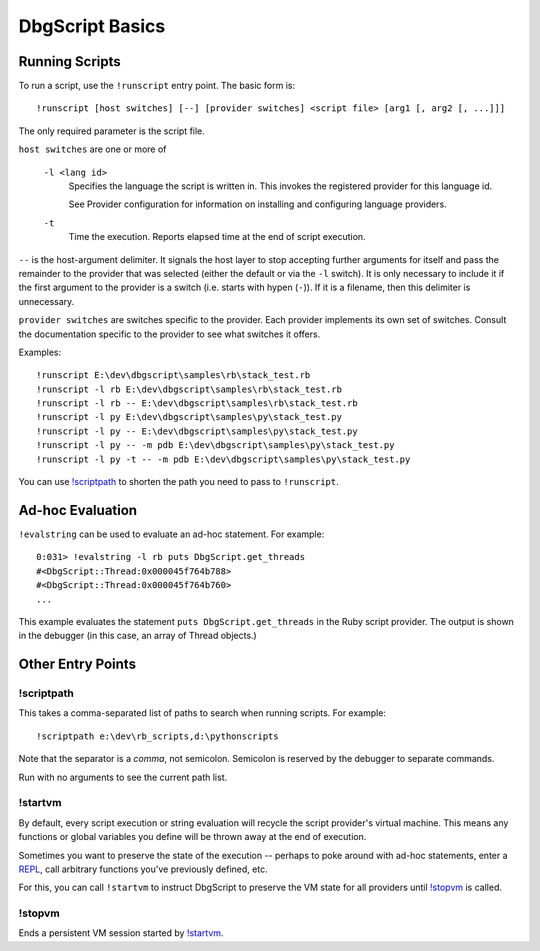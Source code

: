 DbgScript Basics
****************

Running Scripts
===============

To run a script, use the ``!runscript`` entry point. The basic form is::

    !runscript [host switches] [--] [provider switches] <script file> [arg1 [, arg2 [, ...]]]

The only required parameter is the script file.

``host switches`` are one or more of

  ``-l <lang id>``
    Specifies the language the script is written in. This invokes
    the registered provider for this language id.
                
    See Provider configuration for information on installing and
    configuring language providers.
    
  ``-t``
    Time the execution. Reports elapsed time at the end of script
    execution.
                
``--`` is the host-argument delimiter. It signals the host layer to stop
accepting further arguments for itself and pass the remainder to the provider
that was selected (either the default or via the ``-l`` switch). It is only
necessary to include it if the first argument to the provider is a switch
(i.e. starts with hypen (``-``)). If it is a filename, then this
delimiter is unnecessary.

``provider switches`` are switches specific to the provider. Each provider
implements its own set of switches. Consult the documentation specific to the
provider to see what switches it offers.

Examples::

    !runscript E:\dev\dbgscript\samples\rb\stack_test.rb
    !runscript -l rb E:\dev\dbgscript\samples\rb\stack_test.rb
    !runscript -l rb -- E:\dev\dbgscript\samples\rb\stack_test.rb
    !runscript -l py E:\dev\dbgscript\samples\py\stack_test.py
    !runscript -l py -- E:\dev\dbgscript\samples\py\stack_test.py
    !runscript -l py -- -m pdb E:\dev\dbgscript\samples\py\stack_test.py
    !runscript -l py -t -- -m pdb E:\dev\dbgscript\samples\py\stack_test.py

You can use `!scriptpath`_ to shorten the path you need to pass to ``!runscript``.
                
Ad-hoc Evaluation
=================

``!evalstring`` can be used to evaluate an ad-hoc statement. For example::

    0:031> !evalstring -l rb puts DbgScript.get_threads
    #<DbgScript::Thread:0x000045f764b788>
    #<DbgScript::Thread:0x000045f764b760>
    ...

This example evaluates the statement ``puts DbgScript.get_threads`` in the Ruby
script provider. The output is shown in the debugger (in this case, an array
of Thread objects.)

Other Entry Points
==================

!scriptpath
-----------

This takes a comma-separated list of paths to search when running scripts. For example::

    !scriptpath e:\dev\rb_scripts,d:\pythonscripts
    
Note that the separator is a `comma`, not semicolon. Semicolon is reserved
by the debugger to separate commands.

Run with no arguments to see the current path list.

!startvm
--------

By default, every script execution or string evaluation will recycle the script
provider's virtual machine. This means any functions or global variables you
define will be thrown away at the end of execution.

Sometimes you want to preserve the state of the execution -- perhaps to poke
around with ad-hoc statements, enter a `REPL`_, call arbitrary functions you've
previously defined, etc.

For this, you can call ``!startvm`` to instruct DbgScript to preserve the VM
state for all providers until `!stopvm`_ is called.

!stopvm
-------

Ends a persistent VM session started by `!startvm`_.

.. _REPL: https://en.wikipedia.org/wiki/Read%E2%80%93eval%E2%80%93print_loop